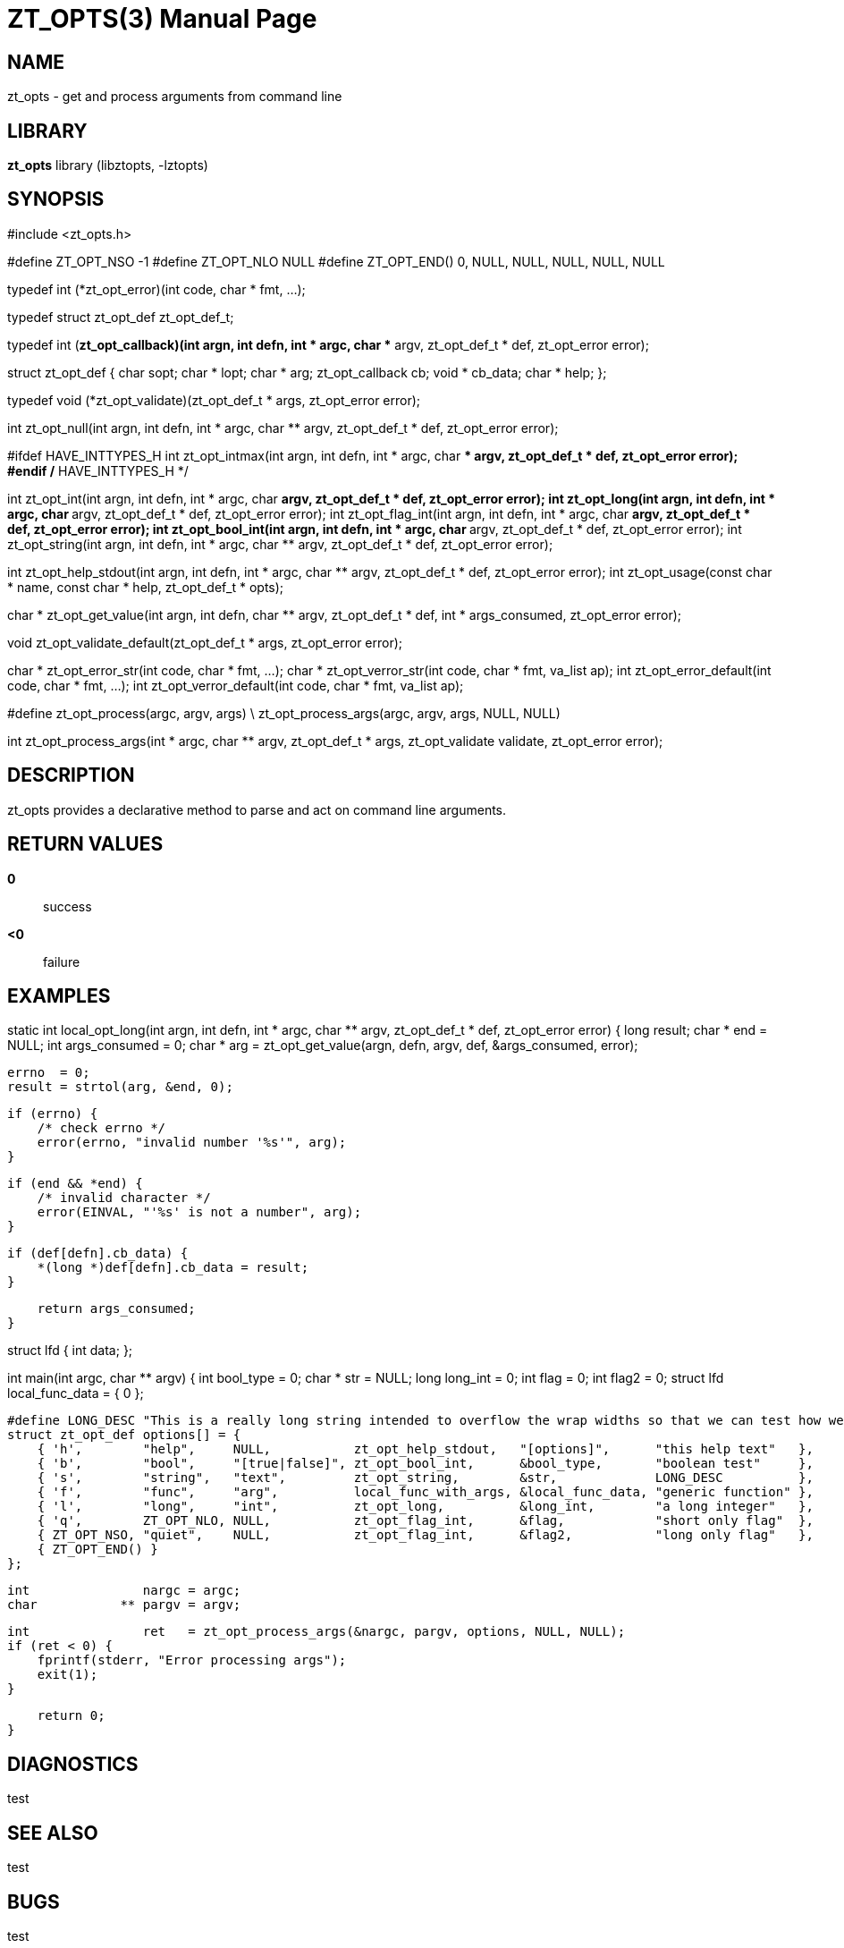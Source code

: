 ZT_OPTS(3)
==========
:doctype: manpage

NAME
----
zt_opts - get and process arguments from command line

LIBRARY
-------
*zt_opts* library (libztopts, -lztopts)

SYNOPSIS
--------
#include <zt_opts.h>


#define ZT_OPT_NSO -1
#define ZT_OPT_NLO NULL
#define ZT_OPT_END() 0, NULL, NULL, NULL, NULL, NULL

typedef int (*zt_opt_error)(int code, char * fmt, ...);

typedef struct zt_opt_def zt_opt_def_t;

typedef int (*zt_opt_callback)(int argn, int defn, int * argc, char ** argv, zt_opt_def_t * def, zt_opt_error error);

struct zt_opt_def {
    char            sopt;
    char          * lopt;
    char          * arg;
    zt_opt_callback cb;
    void          * cb_data;
    char          * help;
};

typedef void (*zt_opt_validate)(zt_opt_def_t * args, zt_opt_error error);

int    zt_opt_null(int argn, int defn, int * argc, char ** argv, zt_opt_def_t * def, zt_opt_error error);

#ifdef HAVE_INTTYPES_H
int    zt_opt_intmax(int argn, int defn, int * argc, char ** argv, zt_opt_def_t * def, zt_opt_error error);
#endif /* HAVE_INTTYPES_H */

int    zt_opt_int(int argn, int defn, int * argc, char ** argv, zt_opt_def_t * def, zt_opt_error error);
int    zt_opt_long(int argn, int defn, int * argc, char ** argv, zt_opt_def_t * def, zt_opt_error error);
int    zt_opt_flag_int(int argn, int defn, int * argc, char ** argv, zt_opt_def_t * def, zt_opt_error error);
int    zt_opt_bool_int(int argn, int defn, int * argc, char ** argv, zt_opt_def_t * def, zt_opt_error error);
int    zt_opt_string(int argn, int defn, int * argc, char ** argv, zt_opt_def_t * def, zt_opt_error error);

int    zt_opt_help_stdout(int argn, int defn, int * argc, char ** argv, zt_opt_def_t * def, zt_opt_error error);
int    zt_opt_usage(const char * name, const char * help, zt_opt_def_t * opts);

char * zt_opt_get_value(int argn, int defn, char ** argv, zt_opt_def_t * def, int * args_consumed, zt_opt_error error);

void   zt_opt_validate_default(zt_opt_def_t * args, zt_opt_error error);

char * zt_opt_error_str(int code, char * fmt, ...);
char * zt_opt_verror_str(int code, char * fmt, va_list ap);
int    zt_opt_error_default(int code, char * fmt, ...);
int    zt_opt_verror_default(int code, char * fmt, va_list ap);

#define zt_opt_process(argc, argv, args) \
    zt_opt_process_args(argc, argv, args, NULL, NULL)

int    zt_opt_process_args(int * argc, char ** argv, zt_opt_def_t * args, zt_opt_validate validate, zt_opt_error error);


DESCRIPTION
-----------
zt_opts provides a declarative method to parse and act on command line arguments.

RETURN VALUES
-------------
*0*::
    success
*<0*::
    failure

EXAMPLES
--------
static int
local_opt_long(int argn, int defn, int * argc, char ** argv, zt_opt_def_t * def, zt_opt_error error) {
    long   result;
    char * end = NULL;
    int    args_consumed = 0;
    char * arg = zt_opt_get_value(argn, defn, argv, def, &args_consumed, error);

    errno  = 0;
    result = strtol(arg, &end, 0);

    if (errno) {
        /* check errno */
        error(errno, "invalid number '%s'", arg);
    }

    if (end && *end) {
        /* invalid character */
        error(EINVAL, "'%s' is not a number", arg);
    }

    if (def[defn].cb_data) {
        *(long *)def[defn].cb_data = result;
    }

    return args_consumed;
}

struct lfd {
    int data;
};

int
main(int argc, char ** argv) {
    int        bool_type        = 0;
    char     * str              = NULL;
    long       long_int         = 0;
    int        flag             = 0;
    int        flag2            = 0;
    struct lfd local_func_data  = {
        0
    };

    #define LONG_DESC "This is a really long string intended to overflow the wrap widths so that we can test how well they work.  This is only a test"
    struct zt_opt_def options[] = {
        { 'h',        "help",     NULL,           zt_opt_help_stdout,   "[options]",      "this help text"   },
        { 'b',        "bool",     "[true|false]", zt_opt_bool_int,      &bool_type,       "boolean test"     },
        { 's',        "string",   "text",         zt_opt_string,        &str,             LONG_DESC          },
        { 'f',        "func",     "arg",          local_func_with_args, &local_func_data, "generic function" },
        { 'l',        "long",     "int",          zt_opt_long,          &long_int,        "a long integer"   },
        { 'q',        ZT_OPT_NLO, NULL,           zt_opt_flag_int,      &flag,            "short only flag"  },
        { ZT_OPT_NSO, "quiet",    NULL,           zt_opt_flag_int,      &flag2,           "long only flag"   },
        { ZT_OPT_END() }
    };

    int               nargc = argc;
    char           ** pargv = argv;

    int               ret   = zt_opt_process_args(&nargc, pargv, options, NULL, NULL);
    if (ret < 0) {
        fprintf(stderr, "Error processing args");
        exit(1);
    }

    return 0;
}

DIAGNOSTICS
-----------
test


SEE ALSO
--------
test

BUGS
----
test

COPYING
-------
test
